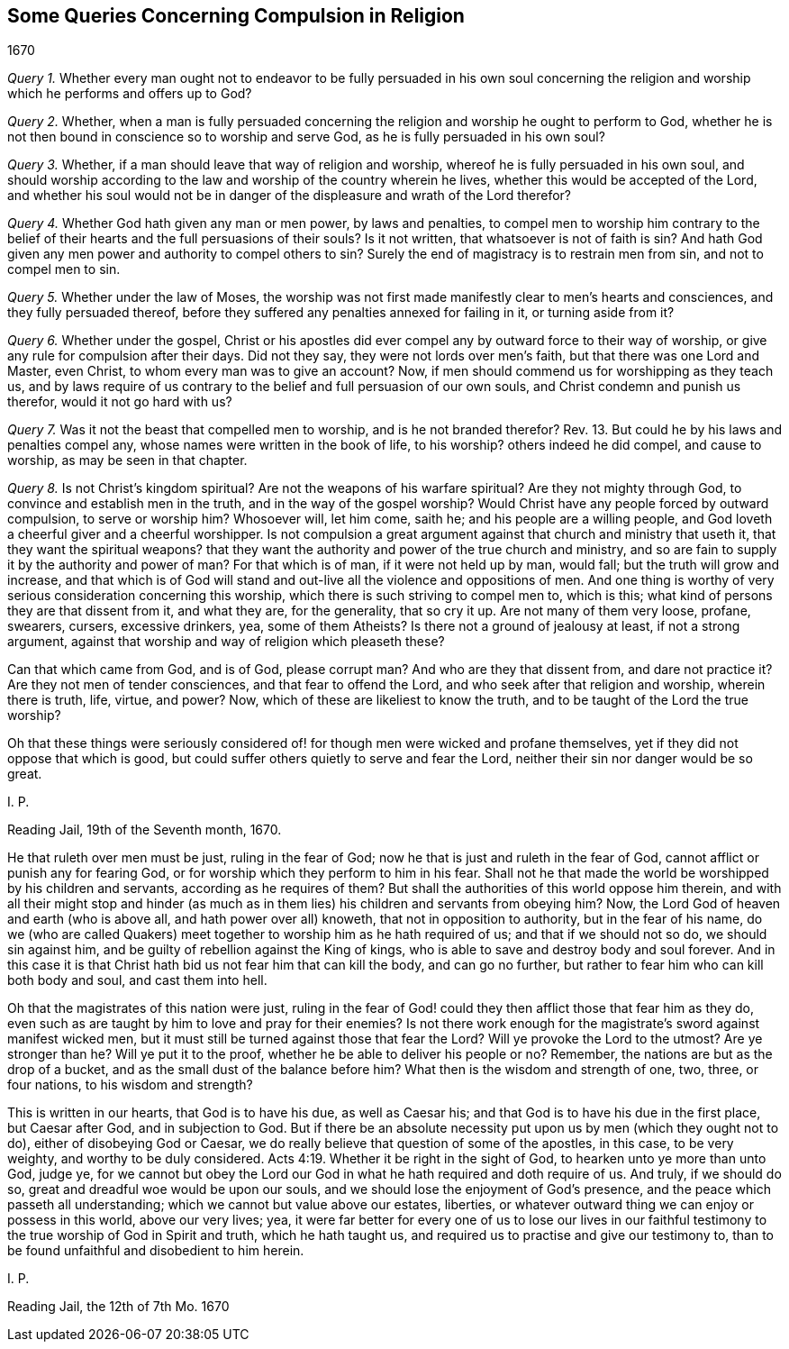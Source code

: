 == Some Queries Concerning Compulsion in Religion

[.section-date]
1670

[.numbered-group]
====

[.numbered]
_Query 1._ Whether every man ought not to endeavor to be fully persuaded in his own soul
concerning the religion and worship which he performs and offers up to God?

[.numbered]
_Query 2._ Whether,
when a man is fully persuaded concerning the religion
and worship he ought to perform to God,
whether he is not then bound in conscience so to worship and serve God,
as he is fully persuaded in his own soul?

[.numbered]
_Query 3._ Whether, if a man should leave that way of religion and worship,
whereof he is fully persuaded in his own soul,
and should worship according to the law and worship of the country wherein he lives,
whether this would be accepted of the Lord,
and whether his soul would not be in danger of the
displeasure and wrath of the Lord therefor?

[.numbered]
_Query 4._ Whether God hath given any man or men power, by laws and penalties,
to compel men to worship him contrary to the belief of their
hearts and the full persuasions of their souls?
Is it not written, that whatsoever is not of faith is sin?
And hath God given any men power and authority to compel others to sin?
Surely the end of magistracy is to restrain men from sin, and not to compel men to sin.

[.numbered]
_Query 5._ Whether under the law of Moses,
the worship was not first made manifestly clear to men`'s hearts and consciences,
and they fully persuaded thereof,
before they suffered any penalties annexed for failing in it, or turning aside from it?

[.numbered]
_Query 6._ Whether under the gospel,
Christ or his apostles did ever compel any by outward force to their way of worship,
or give any rule for compulsion after their days.
Did not they say, they were not lords over men`'s faith,
but that there was one Lord and Master, even Christ,
to whom every man was to give an account?
Now, if men should commend us for worshipping as they teach us,
and by laws require of us contrary to the belief and full persuasion of our own souls,
and Christ condemn and punish us therefor, would it not go hard with us?

[.numbered]
_Query 7._ Was it not the beast that compelled men to worship,
and is he not branded therefor?
Rev. 13. But could he by his laws and penalties compel any,
whose names were written in the book of life, to his worship?
others indeed he did compel, and cause to worship, as may be seen in that chapter.

[.numbered]
_Query 8._ Is not Christ`'s kingdom spiritual?
Are not the weapons of his warfare spiritual?
Are they not mighty through God, to convince and establish men in the truth,
and in the way of the gospel worship?
Would Christ have any people forced by outward compulsion, to serve or worship him?
Whosoever will, let him come, saith he; and his people are a willing people,
and God loveth a cheerful giver and a cheerful worshipper.
Is not compulsion a great argument against that church and ministry that useth it,
that they want the spiritual weapons?
that they want the authority and power of the true church and ministry,
and so are fain to supply it by the authority and power of man?
For that which is of man, if it were not held up by man, would fall;
but the truth will grow and increase,
and that which is of God will stand and out-live all the violence and oppositions of men.
And one thing is worthy of very serious consideration concerning this worship,
which there is such striving to compel men to, which is this;
what kind of persons they are that dissent from it, and what they are,
for the generality, that so cry it up.
Are not many of them very loose, profane, swearers, cursers, excessive drinkers, yea,
some of them Atheists?
Is there not a ground of jealousy at least, if not a strong argument,
against that worship and way of religion which pleaseth these?

====

Can that which came from God, and is of God, please corrupt man?
And who are they that dissent from, and dare not practice it?
Are they not men of tender consciences, and that fear to offend the Lord,
and who seek after that religion and worship, wherein there is truth, life, virtue,
and power?
Now, which of these are likeliest to know the truth,
and to be taught of the Lord the true worship?

Oh that these things were seriously considered of!
for though men were wicked and profane themselves,
yet if they did not oppose that which is good,
but could suffer others quietly to serve and fear the Lord,
neither their sin nor danger would be so great.

[.signed-section-signature]
I+++.+++ P.

[.signed-section-context-close]
Reading Jail, 19th of the Seventh month, 1670.

[.postscript]
====

He that ruleth over men must be just, ruling in the fear of God;
now he that is just and ruleth in the fear of God,
cannot afflict or punish any for fearing God,
or for worship which they perform to him in his fear.
Shall not he that made the world be worshipped by his children and servants,
according as he requires of them?
But shall the authorities of this world oppose him therein,
and with all their might stop and hinder (as much as in
them lies) his children and servants from obeying him?
Now, the Lord God of heaven and earth (who is above all,
and hath power over all) knoweth, that not in opposition to authority,
but in the fear of his name,
do we (who are called Quakers) meet together to worship him as he hath required of us;
and that if we should not so do, we should sin against him,
and be guilty of rebellion against the King of kings,
who is able to save and destroy body and soul forever.
And in this case it is that Christ hath bid us not fear him that can kill the body,
and can go no further, but rather to fear him who can kill both body and soul,
and cast them into hell.

Oh that the magistrates of this nation were just,
ruling in the fear of God! could they then afflict those that fear him as they do,
even such as are taught by him to love and pray for their enemies?
Is not there work enough for the magistrate`'s sword against manifest wicked men,
but it must still be turned against those that fear the Lord?
Will ye provoke the Lord to the utmost?
Are ye stronger than he?
Will ye put it to the proof, whether he be able to deliver his people or no?
Remember, the nations are but as the drop of a bucket,
and as the small dust of the balance before him?
What then is the wisdom and strength of one, two, three, or four nations,
to his wisdom and strength?

This is written in our hearts, that God is to have his due, as well as Caesar his;
and that God is to have his due in the first place, but Caesar after God,
and in subjection to God.
But if there be an absolute necessity put upon us by men (which they ought not to do),
either of disobeying God or Caesar,
we do really believe that question of some of the apostles, in this case,
to be very weighty, and worthy to be duly considered. Acts 4:19.
Whether it be right in the sight of God,
to hearken unto ye more than unto God, judge ye,
for we cannot but obey the Lord our God in what he hath required and doth require of us.
And truly, if we should do so, great and dreadful woe would be upon our souls,
and we should lose the enjoyment of God`'s presence,
and the peace which passeth all understanding;
which we cannot but value above our estates, liberties,
or whatever outward thing we can enjoy or possess in this world, above our very lives;
yea,
it were far better for every one of us to lose our lives in our
faithful testimony to the true worship of God in Spirit and truth,
which he hath taught us, and required us to practise and give our testimony to,
than to be found unfaithful and disobedient to him herein.

[.signed-section-signature]
I+++.+++ P.

[.signed-section-context-close]
Reading Jail, the 12th of 7th Mo. 1670

====
